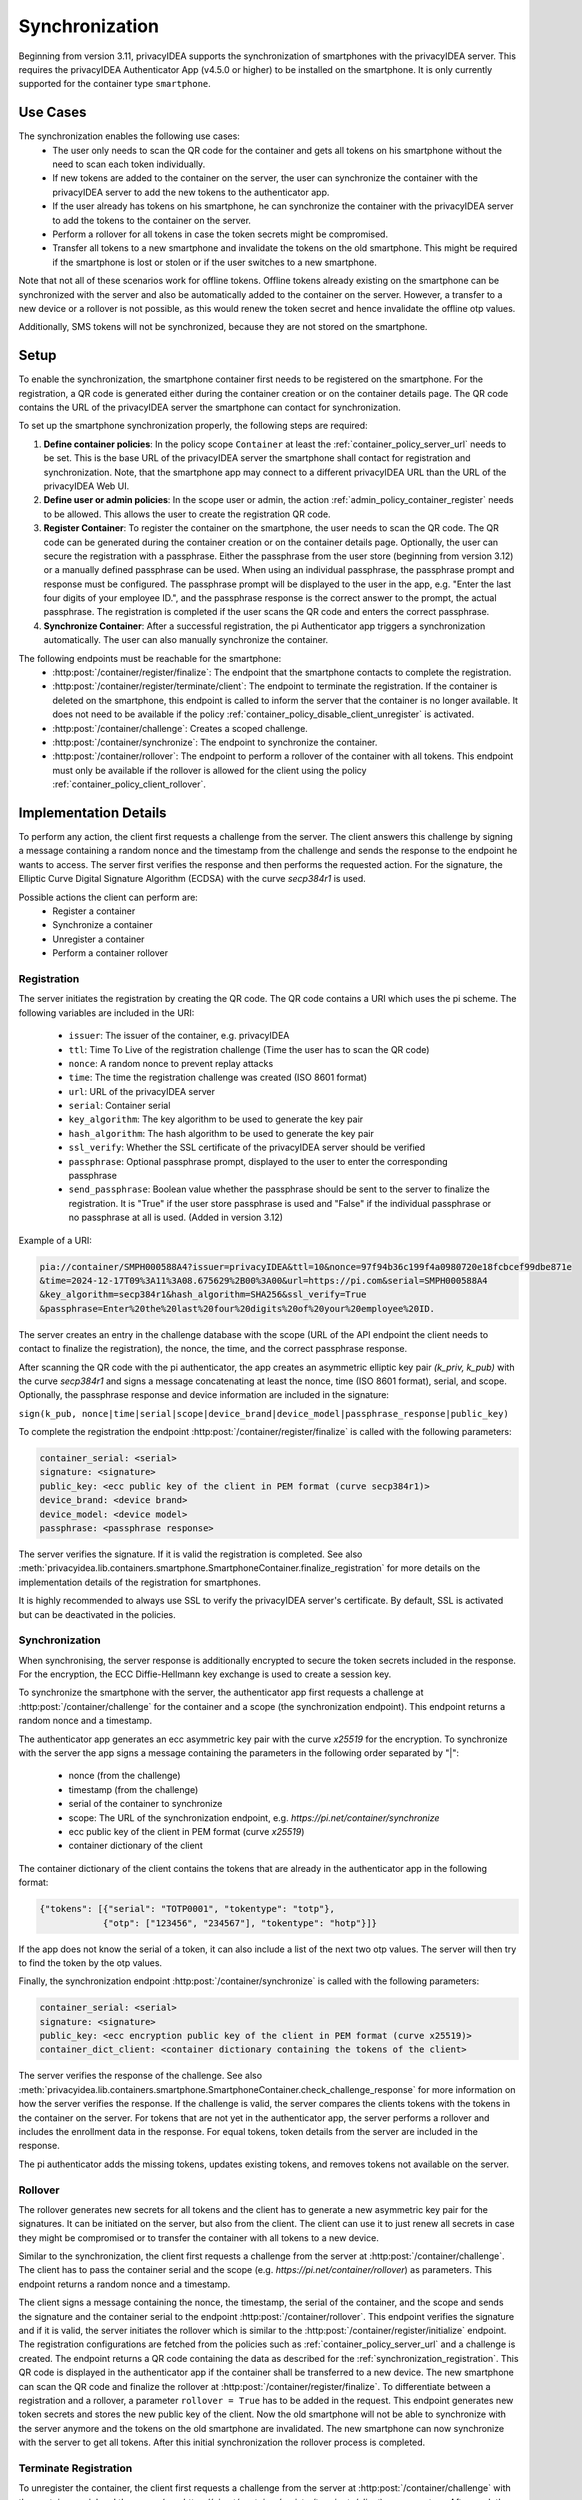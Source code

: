 .. _container_synchronization:

Synchronization
................

Beginning from version 3.11, privacyIDEA supports the synchronization of smartphones with the privacyIDEA
server. This requires the privacyIDEA Authenticator App (v4.5.0 or higher) to be installed on the smartphone.
It is only currently supported for the container type ``smartphone``.

Use Cases
~~~~~~~~~

The synchronization enables the following use cases:
    * The user only needs to scan the QR code for the container and gets all tokens on his smartphone without the need
      to scan each token individually.
    * If new tokens are added to the container on the server, the user can synchronize the container with the
      privacyIDEA server to add the new tokens to the authenticator app.
    * If the user already has tokens on his smartphone, he can synchronize the container with the privacyIDEA server
      to add the tokens to the container on the server.
    * Perform a rollover for all tokens in case the token secrets might be compromised.
    * Transfer all tokens to a new smartphone and invalidate the tokens on the old smartphone. This might be required if
      the smartphone is lost or stolen or if the user switches to a new smartphone.

Note that not all of these scenarios work for offline tokens. Offline tokens already existing on the smartphone
can be synchronized with the server and also be automatically added to the container on the server. However, a transfer
to a new device or a rollover is not possible, as this would renew the token secret and hence invalidate the
offline otp values.

Additionally, SMS tokens will not be synchronized, because they are not stored on the smartphone.

Setup
~~~~~

To enable the synchronization, the smartphone container first needs to be registered on the smartphone. For the
registration, a QR code is generated either during the container creation or on the container details page. The QR code
contains the URL of the privacyIDEA server the smartphone can contact for synchronization.

To set up the smartphone synchronization properly, the following steps are required:

1. **Define container policies**:
   In the policy scope ``Container`` at least the :ref:`container_policy_server_url` needs to be set. This
   is the base URL of
   the privacyIDEA server the smartphone shall contact for registration and synchronization. Note, that the
   smartphone app may connect to a different privacyIDEA URL than the URL of the privacyIDEA Web UI.
2. **Define user or admin policies**:
   In the scope user or admin, the action :ref:`admin_policy_container_register` needs to be allowed. This allows the
   user to create the registration QR code.
3. **Register Container**:
   To register the container on the smartphone, the user needs to scan the QR code. The QR code can be generated
   during the container creation or on the container details page.
   Optionally, the user can secure the registration with a passphrase. Either the passphrase from the user store
   (beginning from version 3.12) or a manually defined passphrase can be used. When using an individual passphrase,
   the passphrase prompt and response must be configured. The passphrase prompt will be displayed to the user in the
   app, e.g. "Enter the last four digits of your employee ID.", and the passphrase response is the correct answer to
   the prompt, the actual passphrase.
   The registration is completed if the user scans the QR code and enters the correct passphrase.
4. **Synchronize Container**:
   After a successful registration, the pi Authenticator app triggers a synchronization automatically. The user
   can also manually synchronize the container.

The following endpoints must be reachable for the smartphone:
    * :http:post:`/container/register/finalize`: The endpoint that the smartphone contacts to complete the registration.
    * :http:post:`/container/register/terminate/client`: The endpoint to terminate the registration. If the container
      is deleted on the smartphone, this endpoint is called to inform the server that the container is no longer
      available. It does not need to be available if the policy :ref:`container_policy_disable_client_unregister` is
      activated.
    * :http:post:`/container/challenge`: Creates a scoped challenge.
    * :http:post:`/container/synchronize`: The endpoint to synchronize the container.
    * :http:post:`/container/rollover`: The endpoint to perform a rollover of the container with all tokens. This
      endpoint must only be available if the rollover is allowed for the client using the policy
      :ref:`container_policy_client_rollover`.


Implementation Details
~~~~~~~~~~~~~~~~~~~~~~

To perform any action, the client first requests a challenge from the server. The client answers this challenge by
signing a message containing a random nonce and the timestamp from the challenge and sends the response to the endpoint
he wants to access. The server first verifies the response and then performs the requested action.
For the signature, the Elliptic Curve Digital Signature Algorithm (ECDSA) with the curve `secp384r1` is used.

Possible actions the client can perform are:
    * Register a container
    * Synchronize a container
    * Unregister a container
    * Perform a container rollover

.. _synchronization_registration:

Registration
------------

The server initiates the registration by creating the QR code. The QR code contains a URI which uses the pi scheme.
The following variables are included in the URI:

    * ``issuer``: The issuer of the container, e.g. privacyIDEA
    * ``ttl``: Time To Live of the registration challenge (Time the user has to scan the QR code)
    * ``nonce``: A random nonce to prevent replay attacks
    * ``time``: The time the registration challenge was created (ISO 8601 format)
    * ``url``: URL of the privacyIDEA server
    * ``serial``: Container serial
    * ``key_algorithm``: The key algorithm to be used to generate the key pair
    * ``hash_algorithm``: The hash algorithm to be used to generate the key pair
    * ``ssl_verify``: Whether the SSL certificate of the privacyIDEA server should be verified
    * ``passphrase``: Optional passphrase prompt, displayed to the user to enter the corresponding passphrase
    * ``send_passphrase``: Boolean value whether the passphrase should be sent to the server to finalize the
      registration. It is "True" if the user store passphrase is used and "False" if the individual passphrase or no
      passphrase at all is used. (Added in version 3.12)

Example of a URI:

.. code-block::

    pia://container/SMPH000588A4?issuer=privacyIDEA&ttl=10&nonce=97f94b36c199f4a0980720e18fcbcef99dbe871e
    &time=2024-12-17T09%3A11%3A08.675629%2B00%3A00&url=https://pi.com&serial=SMPH000588A4
    &key_algorithm=secp384r1&hash_algorithm=SHA256&ssl_verify=True
    &passphrase=Enter%20the%20last%20four%20digits%20of%20your%20employee%20ID.


The server creates an entry in the challenge database with the scope (URL of the API endpoint the client needs to
contact to finalize the registration), the nonce, the time, and the correct passphrase response.

After scanning the QR code with the pi authenticator, the app creates an asymmetric elliptic key pair
`(k_priv, k_pub)` with the curve `secp384r1` and signs a message concatenating at least the nonce, time (ISO 8601
format), serial, and scope. Optionally, the passphrase response and device information are included in the signature:

``sign(k_pub, nonce|time|serial|scope|device_brand|device_model|passphrase_response|public_key)``

To complete the registration the endpoint :http:post:`/container/register/finalize` is called with the following
parameters:

.. code-block::

    container_serial: <serial>
    signature: <signature>
    public_key: <ecc public key of the client in PEM format (curve secp384r1)>
    device_brand: <device brand>
    device_model: <device model>
    passphrase: <passphrase response>

The server verifies the signature. If it is valid the registration is completed. See also
:meth:`privacyidea.lib.containers.smartphone.SmartphoneContainer.finalize_registration`
for more details on the implementation details of the registration for smartphones.

It is highly recommended to always use SSL to verify the privacyIDEA server's certificate. By default, SSL is activated
but can be deactivated in the policies.


Synchronization
---------------

When synchronising, the server response is additionally encrypted to secure the token secrets included in the
response. For the encryption, the ECC Diffie-Hellmann key exchange is used to create a session key.

To synchronize the smartphone with the server, the authenticator app first requests a challenge at
:http:post:`/container/challenge` for the container and a scope (the synchronization endpoint). This endpoint returns
a random nonce and a timestamp.

The authenticator app generates an ecc asymmetric key pair with the curve `x25519` for the encryption. To synchronize
with the server the app signs a message containing the parameters in the following order separated by "|":

    * nonce (from the challenge)
    * timestamp (from the challenge)
    * serial of the container to synchronize
    * scope: The URL of the synchronization endpoint, e.g. `https://pi.net/container/synchronize`
    * ecc public key of the client in PEM format (curve `x25519`)
    * container dictionary of the client

The container dictionary of the client contains the tokens that are already in the authenticator app in the
following format:

.. code-block::

    {"tokens": [{"serial": "TOTP0001", "tokentype": "totp"},
                {"otp": ["123456", "234567"], "tokentype": "hotp"}]}

If the app does not know the serial of a token, it can also include a list of the next two otp values. The server will
then try to find the token by the otp values.

Finally, the synchronization endpoint :http:post:`/container/synchronize` is called with the following parameters:

.. code-block::

    container_serial: <serial>
    signature: <signature>
    public_key: <ecc encryption public key of the client in PEM format (curve x25519)>
    container_dict_client: <container dictionary containing the tokens of the client>

The server verifies the response of the challenge. See also
:meth:`privacyidea.lib.containers.smartphone.SmartphoneContainer.check_challenge_response` for more information on how
the server verifies the response.
If the challenge is valid, the server compares the clients tokens with the tokens in the
container on the server. For tokens that are not yet in the authenticator app, the server performs a rollover and
includes the enrollment data in the response. For equal tokens, token details from the server are included in the
response.

The pi authenticator adds the missing tokens, updates existing tokens, and removes tokens not available on the server.


Rollover
--------

The rollover generates new secrets for all tokens and the client has to generate a new asymmetric key pair for the
signatures. It can be initiated on the server, but also from the client. The client can use it to just renew all
secrets in case they might be compromised or to transfer the container with all tokens to a new device.

Similar to the synchronization, the client first requests a challenge from the server at
:http:post:`/container/challenge`. The client has to pass the container serial and the scope (e.g.
`https://pi.net/container/rollover`) as parameters. This endpoint returns a random nonce and a timestamp.

The client signs a message containing the nonce, the timestamp, the serial of the container, and the scope and sends
the signature and the container serial to the endpoint :http:post:`/container/rollover`. This endpoint verifies the
signature and if it is valid, the server initiates the rollover which is similar to the
:http:post:`/container/register/initialize` endpoint. The registration configurations are fetched from the policies
such as :ref:`container_policy_server_url` and a challenge is created. The endpoint returns a QR code containing the
data as described for the :ref:`synchronization_registration`. This QR code is displayed in the authenticator app if
the container shall be transferred to a new device. The new smartphone can scan the QR code and finalize the rollover
at :http:post:`/container/register/finalize`. To differentiate between a registration and a rollover, a parameter
``rollover = True`` has to be added in the request. This endpoint generates new token secrets and stores the new
public key of the client. Now the old smartphone will not be able to synchronize with the server anymore and the tokens
on the old smartphone are invalidated. The new smartphone can now synchronize with the server to get all tokens.
After this initial synchronization the rollover process is completed.


Terminate Registration
----------------------

To unregister the container, the client first requests a challenge from the server at :http:post:`/container/challenge`
with the container serial and the scope (e.g. `https://pi.net/container/register/terminate/client`) as parameters.
Afterward, the client can sign a message containing the nonce, the timestamp, the serial of the container, and the
scope. The signature and the container serial are send to the endpoint :http:post:`/container/register/terminate/client`.
The server verifies the signature and if it is valid, the container is unregistered. The server deletes all data
relevant for the synchronization such as the public client key and the registration state. Hence, a synchronization
with the server is not possible anymore. The container is deleted in the authenticator app, but remains on the
server.

If the user shall not be able to delete the container in the authenticator app and hence terminate the registration,
the policy :ref:`container_policy_disable_client_unregister` can be activated.
